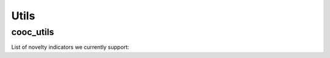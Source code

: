 Utils
=====

.. _cooc_utils:

cooc_utils
------------

List of novelty indicators we currently support:


.. py:function:: create_cooc(var, sub_var, year_var, collection_name, client_name = None, db_name = None, time_window = range(1980,2021), weighted_network = False, self_loop = False)

   Create co-occurence matrix 

   :param str var: The key of interest in the dict
   :param str sub_var: The key where the name of the variable is
   :param str year_var: The key that gives the year of the paper
   :param str collection_name : Name of the collection (either Mongo or Json) where the data is
   :param str client_name : name of the mongdb client
   :param str db_name : name of the mongdb Database
   :param range time_window : Compute the cooc for the years in range
   :param str weighted_network : False if you want a combinaisons that appears multiple time in a single paper to be accounted as 1
   :param str self_loop : True if you want the diagonal in the cooc-matrix

   :return: 
   :raises ValueError: 
   :raises TypeError: 


